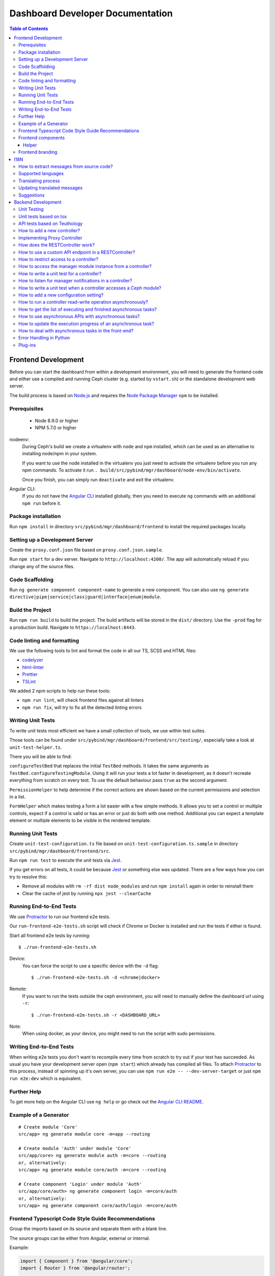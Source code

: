 Dashboard Developer Documentation
====================================

.. contents:: Table of Contents

Frontend Development
--------------------

Before you can start the dashboard from within a development environment, you
will need to generate the frontend code and either use a compiled and running
Ceph cluster (e.g. started by ``vstart.sh``) or the standalone development web
server.

The build process is based on `Node.js <https://nodejs.org/>`_ and requires the
`Node Package Manager <https://www.npmjs.com/>`_ ``npm`` to be installed.

Prerequisites
~~~~~~~~~~~~~

 * Node 8.9.0 or higher
 * NPM 5.7.0 or higher

nodeenv:
  During Ceph's build we create a virtualenv with ``node`` and ``npm``
  installed, which can be used as an alternative to installing node/npm in your
  system.

  If you want to use the node installed in the virtualenv you just need to
  activate the virtualenv before you run any npm commands. To activate it run
  ``. build/src/pybind/mgr/dashboard/node-env/bin/activate``.

  Once you finish, you can simply run ``deactivate`` and exit the virtualenv.

Angular CLI:
  If you do not have the `Angular CLI <https://github.com/angular/angular-cli>`_
  installed globally, then you need to execute ``ng`` commands with an
  additional ``npm run`` before it.

Package installation
~~~~~~~~~~~~~~~~~~~~

Run ``npm install`` in directory ``src/pybind/mgr/dashboard/frontend`` to
install the required packages locally.

Setting up a Development Server
~~~~~~~~~~~~~~~~~~~~~~~~~~~~~~~

Create the ``proxy.conf.json`` file based on ``proxy.conf.json.sample``.

Run ``npm start`` for a dev server.
Navigate to ``http://localhost:4200/``. The app will automatically
reload if you change any of the source files.

Code Scaffolding
~~~~~~~~~~~~~~~~

Run ``ng generate component component-name`` to generate a new
component. You can also use
``ng generate directive|pipe|service|class|guard|interface|enum|module``.

Build the Project
~~~~~~~~~~~~~~~~~

Run ``npm run build`` to build the project. The build artifacts will be
stored in the ``dist/`` directory. Use the ``-prod`` flag for a
production build. Navigate to ``https://localhost:8443``.

Code linting and formatting
~~~~~~~~~~~~~~~~~~~~~~~~~~~~

We use the following tools to lint and format the code in all our TS, SCSS and
HTML files:

- `codelyzer <http://codelyzer.com/>`_
- `html-linter <https://github.com/chinchiheather/html-linter>`_
- `Prettier <https://prettier.io/>`_
- `TSLint <https://palantir.github.io/tslint/>`_

We added 2 npm scripts to help run these tools:

- ``npm run lint``, will check frontend files against all linters
- ``npm run fix``, will try to fix all the detected linting errors

Writing Unit Tests
~~~~~~~~~~~~~~~~~~

To write unit tests most efficient we have a small collection of tools,
we use within test suites.

Those tools can be found under
``src/pybind/mgr/dashboard/frontend/src/testing/``, especially take
a look at ``unit-test-helper.ts``.

There you will be able to find:

``configureTestBed`` that replaces the initial ``TestBed``
methods. It takes the same arguments as ``TestBed.configureTestingModule``.
Using it will run your tests a lot faster in development, as it doesn't
recreate everything from scratch on every test. To use the default behaviour
pass ``true`` as the second argument.

``PermissionHelper`` to help determine if
the correct actions are shown based on the current permissions and selection
in a list.

``FormHelper`` which makes testing a form a lot easier
with a few simple methods. It allows you to set a control or multiple
controls, expect if a control is valid or has an error or just do both with
one method. Additional you can expect a template element or multiple elements
to be visible in the rendered template.

Running Unit Tests
~~~~~~~~~~~~~~~~~~

Create ``unit-test-configuration.ts`` file based on
``unit-test-configuration.ts.sample`` in directory
``src/pybind/mgr/dashboard/frontend/src``.

Run ``npm run test`` to execute the unit tests via `Jest
<https://facebook.github.io/jest/>`_.

If you get errors on all tests, it could be because `Jest
<https://facebook.github.io/jest/>`_ or something else was updated.
There are a few ways how you can try to resolve this:

- Remove all modules with ``rm -rf dist node_modules`` and run ``npm install``
  again in order to reinstall them
- Clear the cache of jest by running ``npx jest --clearCache``

Running End-to-End Tests
~~~~~~~~~~~~~~~~~~~~~~~~

We use `Protractor <http://www.protractortest.org/>`__ to run our frontend e2e
tests.

Our ``run-frontend-e2e-tests.sh`` script will check if Chrome or Docker is
installed and run the tests if either is found.

Start all frontend e2e tests by running::

  $ ./run-frontend-e2e-tests.sh

Device:
  You can force the script to use a specific device with the ``-d`` flag::

    $ ./run-frontend-e2e-tests.sh -d <chrome|docker>

Remote:
  If you want to run the tests outside the ceph environment, you will need to
  manually define the dashboard url using ``-r``::

    $ ./run-frontend-e2e-tests.sh -r <DASHBOARD_URL>

Note:
  When using docker, as your device, you might need to run the script with sudo
  permissions.

Writing End-to-End Tests
~~~~~~~~~~~~~~~~~~~~~~~~

When writing e2e tests you don't want to recompile every time from scratch to
try out if your test has succeeded. As usual you have your development server
open (``npm start``) which already has compiled all files. To attach
`Protractor <http://www.protractortest.org/>`__ to this process, instead of
spinning up it's own server, you can use ``npm run e2e -- --dev-server-target``
or just ``npm run e2e:dev`` which is equivalent.

Further Help
~~~~~~~~~~~~

To get more help on the Angular CLI use ``ng help`` or go check out the
`Angular CLI
README <https://github.com/angular/angular-cli/blob/master/README.md>`__.

Example of a Generator
~~~~~~~~~~~~~~~~~~~~~~

::

    # Create module 'Core'
    src/app> ng generate module core -m=app --routing

    # Create module 'Auth' under module 'Core'
    src/app/core> ng generate module auth -m=core --routing
    or, alternatively:
    src/app> ng generate module core/auth -m=core --routing

    # Create component 'Login' under module 'Auth'
    src/app/core/auth> ng generate component login -m=core/auth
    or, alternatively:
    src/app> ng generate component core/auth/login -m=core/auth

Frontend Typescript Code Style Guide Recommendations
~~~~~~~~~~~~~~~~~~~~~~~~~~~~~~~~~~~~~~~~~~~~~~~~~~~~

Group the imports based on its source and separate them with a blank
line.

The source groups can be either from Angular, external or internal.

Example:

.. code:: javascript

    import { Component } from '@angular/core';
    import { Router } from '@angular/router';

    import { ToastsManager } from 'ng2-toastr';

    import { Credentials } from '../../../shared/models/credentials.model';
    import { HostService } from './services/host.service';

Frontend components
~~~~~~~~~~~~~~~~~~~

There are several components that can be reused on different pages.
This components are declared on the components module:
`src/pybind/mgr/dashboard/frontend/src/app/shared/components`.

Helper
......

This component should be used to provide additional information to the user.

Example:

.. code:: html

    <cd-helper>
      Some <strong>helper</strong> html text
    </cd-helper>

Frontend branding
~~~~~~~~~~~~~~~~~

Every vendor can customize the 'Ceph dashboard' to his needs. No matter if
logo, HTML-Template or TypeScript, every file inside the frontend folder can be
replaced.

To replace files, open ``./frontend/angular.json`` and scroll to the section
``fileReplacements`` inside the production configuration. Here you can add the
files you wish to brand. We recommend to place the branded version of a file in
the same directory as the original one and to add a ``.brand`` to the file
name, right in front of the file extension. A ``fileReplacement`` could for
example look like this:

.. code:: javascript

    {
      "replace": "src/app/core/auth/login/login.component.html",
      "with": "src/app/core/auth/login/login.component.brand.html"
    }

To serve or build the branded user interface run:

    $ npm run start -- --prod

or

    $ npm run build -- --prod

Unfortunately it's currently not possible to use multiple configurations when
serving or building the UI at the same time. That means a configuration just
for the branding ``fileReplacements`` is not an option, because you want to use
the production configuration anyway
(https://github.com/angular/angular-cli/issues/10612).
Furthermore it's also not possible to use glob expressions for
``fileReplacements``. As long as the feature hasn't been implemented, you have
to add the file replacements manually to the angular.json file
(https://github.com/angular/angular-cli/issues/12354).

Nevertheless you should stick to the suggested naming scheme because it makes
it easier for you to use glob expressions once it's supported in the future.

To change the variable defaults you can overwrite them in the file
``./frontend/src/vendor.variables.scss``. Just reassign the variable you want
to change, for example ``$color-primary: teal;``
To overwrite or extend the default CSS, you can add your own styles in
``./frontend/src/vendor.overrides.scss``.

I18N
----

How to extract messages from source code?
~~~~~~~~~~~~~~~~~~~~~~~~~~~~~~~~~~~~~~~~~

To extract the I18N messages from the templates and the TypeScript files just
run the following command in ``src/pybind/mgr/dashboard/frontend``::

  $ npm run i18n

This will extract all marked messages from the HTML templates first and then
add all marked strings from the TypeScript files to the translation template.
Since the extraction from TypeScript files is still not supported by Angular
itself, we are using the
`ngx-translator <https://github.com/ngx-translate/i18n-polyfill>`_ extractor to
parse the TypeScript files.

When the command ran successfully, it should have created or updated the file
``src/locale/messages.xlf``.

To make sure this file is always up to date in master branch, we added a
validation in ``run-frontend-unittests.sh`` that will fail if it finds
uncommitted translations.

Supported languages
~~~~~~~~~~~~~~~~~~~

All our supported languages should be registeredd in
``supported-languages.enum.ts``, this will then provide that list to both the
language selectors in the frontend.

Translating process
~~~~~~~~~~~~~~~~~~~

To facilitate the translation process of the dashboard we are using a web tool
called `transifex <https://www.transifex.com/>`_.

If you wish to help translating to any language just go to our `transifex
project page <https://www.transifex.com/ceph/ceph-dashboard/>`_, join the
project and you can start translating immediately.

All translations will then be reviewed and later pushed upstream.

Updating translated messages
~~~~~~~~~~~~~~~~~~~~~~~~~~~~

Any time there are new messages translated and reviewed in a specific language
we should update the translation file upstream.

To do that, we need to download the language xlf file from transifex and replace
the current one in the repository. Since Angular doesn't support missing
translations, we need to do an extra step and fill all the untranslated strings
with the source string.

Each language file should be placed in ``src/locale/messages.<locale-id>.xlf``.
For example, the path for german would be ``src/locale/messages.de-DE.xlf``.
``<locale-id>`` should match the id previouisly inserted in
``supported-languages.enum.ts``.

Suggestions
~~~~~~~~~~~

Strings need to start and end in the same line as the element:

.. code-block:: xml

  <!-- avoid -->
  <span i18n>
    Foo
  </span>

  <!-- recommended -->
  <span i18n>Foo</span>


  <!-- avoid -->
  <span i18n>
    Foo bar baz.
    Foo bar baz.
  </span>

  <!-- recommended -->
  <span i18n>Foo bar baz.
    Foo bar baz.</span>

Isolated interpolations should not be translated:

.. code-block:: xml

  <!-- avoid -->
  <span i18n>{{ foo }}</span>

  <!-- recommended -->
  <span>{{ foo }}</span>

Interpolations used in a sentence should be kept in the translation:

.. code-block:: xml

  <!-- recommended -->
  <span i18n>There are {{ x }} OSDs.</span>

Remove elements that are outside the context of the translation:

.. code-block:: xml

  <!-- avoid -->
  <label i18n>
    Profile
    <span class="required"></span>
  </label>

  <!-- recommended -->
  <label>
    <ng-container i18n>Profile<ng-container>
    <span class="required"></span>
  </label>

Keep elements that affect the sentence:

.. code-block:: xml

  <!-- recommended -->
  <span i18n>Profile <b>foo</b> will be removed.</span>

Backend Development
-------------------

The Python backend code of this module requires a number of Python modules to be
installed. They are listed in file ``requirements.txt``. Using `pip
<https://pypi.python.org/pypi/pip>`_ you may install all required dependencies
by issuing ``pip install -r requirements.txt`` in directory
``src/pybind/mgr/dashboard``.

If you're using the `ceph-dev-docker development environment
<https://github.com/ricardoasmarques/ceph-dev-docker/>`_, simply run
``./install_deps.sh`` from the toplevel directory to install them.

Unit Testing
~~~~~~~~~~~~

In dashboard we have two different kinds of backend tests:

1. Unit tests based on ``tox``
2. API tests based on Teuthology.

Unit tests based on tox
~~~~~~~~~~~~~~~~~~~~~~~~

We included a ``tox`` configuration file that will run the unit tests under
Python 2 or 3, as well as linting tools to guarantee the uniformity of code.

You need to install ``tox`` and ``coverage`` before running it. To install the
packages in your system, either install it via your operating system's package
management tools, e.g. by running ``dnf install python-tox python-coverage`` on
Fedora Linux.

Alternatively, you can use Python's native package installation method::

  $ pip install tox
  $ pip install coverage

To run the tests, run ``run-tox.sh`` in the dashboard directory (where
``tox.ini`` is located)::

  ## Run Python 2+3 tests+lint commands:
  $ ./run-tox.sh

  ## Run Python 3 tests+lint commands:
  $ WITH_PYTHON2=OFF ./run-tox.sh

  ## Run Python 3 arbitrary command (e.g. 1 single test):
  $ WITH_PYTHON2=OFF ./run-tox.sh pytest tests/test_rgw_client.py::RgwClientTest::test_ssl_verify

You can also run tox instead of ``run-tox.sh``::

  ## Run Python 3 tests command:
  $ CEPH_BUILD_DIR=.tox tox -e py3-cov

  ## Run Python 3 arbitrary command (e.g. 1 single test):
  $ CEPH_BUILD_DIR=.tox tox -e py3-run pytest tests/test_rgw_client.py::RgwClientTest::test_ssl_verify

We also collect coverage information from the backend code when you run tests. You can check the
coverage information provided by the tox output, or by running the following
command after tox has finished successfully::

  $ coverage html

This command will create a directory ``htmlcov`` with an HTML representation of
the code coverage of the backend.

API tests based on Teuthology
~~~~~~~~~~~~~~~~~~~~~~~~~~~~~

How to run existing API tests:
  To run the API tests against a real Ceph cluster, we leverage the Teuthology
  framework. This has the advantage of catching bugs originated from changes in
  the internal Ceph code.

  Our ``run-backend-api-tests.sh`` script will start a ``vstart`` Ceph cluster
  before running the Teuthology tests, and then it stops the cluster after the
  tests are run. Of course this implies that you have built/compiled Ceph
  previously.

  Start all dashboard tests by running::

    $ ./run-backend-api-tests.sh

  Or, start one or multiple specific tests by specifying the test name::

    $ ./run-backend-api-tests.sh tasks.mgr.dashboard.test_pool.PoolTest

  Or, ``source`` the script and run the tests manually::

    $ source run-backend-api-tests.sh
    $ run_teuthology_tests [tests]...
    $ cleanup_teuthology

How to write your own tests:
  There are two possible ways to write your own API tests:

  The first is by extending one of the existing test classes in the
  ``qa/tasks/mgr/dashboard`` directory.

  The second way is by adding your own API test module if you're creating a new
  controller for example. To do so you'll just need to add the file containing
  your new test class to the ``qa/tasks/mgr/dashboard`` directory and implement
  all your tests here.

  .. note:: Don't forget to add the path of the newly created module to
    ``modules`` section in ``qa/suites/rados/mgr/tasks/dashboard.yaml``.

  Short example: Let's assume you created a new controller called
  ``my_new_controller.py`` and the related test module
  ``test_my_new_controller.py``. You'll need to add
  ``tasks.mgr.dashboard.test_my_new_controller`` to the ``modules`` section in
  the ``dashboard.yaml`` file.

  Also, if you're removing test modules please keep in mind to remove the
  related section. Otherwise the Teuthology test run will fail.

  Please run your API tests on your dev environment (as explained above)
  before submitting a pull request. Also make sure that a full QA run in
  Teuthology/sepia lab (based on your changes) has completed successfully
  before it gets merged. You don't need to schedule the QA run yourself, just
  add the 'needs-qa' label to your pull request as soon as you think it's ready
  for merging (e.g. make check was successful, the pull request is approved and
  all comments have been addressed). One of the developers who has access to
  Teuthology/the sepia lab will take care of it and report the result back to
  you.


How to add a new controller?
~~~~~~~~~~~~~~~~~~~~~~~~~~~~

A controller is a Python class that extends from the ``BaseController`` class
and is decorated with either the ``@Controller``, ``@ApiController`` or
``@UiApiController`` decorators. The Python class must be stored inside a Python
file located under the ``controllers`` directory. The Dashboard module will
automatically load your new controller upon start.

``@ApiController`` and ``@UiApiController`` are both specializations of the
``@Controller`` decorator.

The ``@ApiController`` should be used for controllers that provide an API-like
REST interface and the ``@UiApiController`` should be used for endpoints consumed
by the UI but that are not part of the 'public' API. For any other kinds of
controllers the ``@Controller`` decorator should be used.

A controller has a URL prefix path associated that is specified in the
controller decorator, and all endpoints exposed by the controller will share
the same URL prefix path.

A controller's endpoint is exposed by implementing a method on the controller
class decorated with the ``@Endpoint`` decorator.

For example create a file ``ping.py`` under ``controllers`` directory with the
following code:

.. code-block:: python

  from ..tools import Controller, ApiController, UiApiController, BaseController, Endpoint

  @Controller('/ping')
  class Ping(BaseController):
    @Endpoint()
    def hello(self):
      return {'msg': "Hello"}

  @ApiController('/ping')
  class ApiPing(BaseController):
    @Endpoint()
    def hello(self):
      return {'msg': "Hello"}

  @UiApiController('/ping')
  class UiApiPing(BaseController):
    @Endpoint()
    def hello(self):
      return {'msg': "Hello"}

The ``hello`` endpoint of the ``Ping`` controller can be reached by the
following URL: https://mgr_hostname:8443/ping/hello using HTTP GET requests.
As you can see the controller URL path ``/ping`` is concatenated to the
method name ``hello`` to generate the endpoint's URL.

In the case of the ``ApiPing`` controller, the ``hello`` endpoint can be
reached by the following URL: https://mgr_hostname:8443/api/ping/hello using a
HTTP GET request.
The API controller URL path ``/ping`` is prefixed by the ``/api`` path and then
concatenated to the method name ``hello`` to generate the endpoint's URL.
Internally, the ``@ApiController`` is actually calling the ``@Controller``
decorator by passing an additional decorator parameter called ``base_url``::

  @ApiController('/ping') <=> @Controller('/ping', base_url="/api")

``UiApiPing`` works in a similar way than the ``ApiPing``, but the URL will be
prefixed by ``/ui-api``: https://mgr_hostname:8443/ui-api/ping/hello. ``UiApiPing`` is
also a ``@Controller`` extension::

  @UiApiController('/ping') <=> @Controller('/ping', base_url="/ui-api")

The ``@Endpoint`` decorator also supports many parameters to customize the
endpoint:

* ``method="GET"``: the HTTP method allowed to access this endpoint.
* ``path="/<method_name>"``: the URL path of the endpoint, excluding the
  controller URL path prefix.
* ``path_params=[]``: list of method parameter names that correspond to URL
  path parameters. Can only be used when ``method in ['POST', 'PUT']``.
* ``query_params=[]``: list of method parameter names that correspond to URL
  query parameters.
* ``json_response=True``: indicates if the endpoint response should be
  serialized in JSON format.
* ``proxy=False``: indicates if the endpoint should be used as a proxy.

An endpoint method may have parameters declared. Depending on the HTTP method
defined for the endpoint the method parameters might be considered either
path parameters, query parameters, or body parameters.

For ``GET`` and ``DELETE`` methods, the method's non-optional parameters are
considered path parameters by default. Optional parameters are considered
query parameters. By specifying the ``query_parameters`` in the endpoint
decorator it is possible to make a non-optional parameter to be a query
parameter.

For ``POST`` and ``PUT`` methods, all method parameters are considered
body parameters by default. To override this default, one can use the
``path_params`` and ``query_params`` to specify which method parameters are
path and query parameters respectivelly.
Body parameters are decoded from the request body, either from a form format, or
from a dictionary in JSON format.

Let's use an example to better understand the possible ways to customize an
endpoint:

.. code-block:: python

  from ..tools import Controller, BaseController, Endpoint

  @Controller('/ping')
  class Ping(BaseController):

    # URL: /ping/{key}?opt1=...&opt2=...
    @Endpoint(path="/", query_params=['opt1'])
    def index(self, key, opt1, opt2=None):
      # ...

    # URL: /ping/{key}?opt1=...&opt2=...
    @Endpoint(query_params=['opt1'])
    def __call__(self, key, opt1, opt2=None):
      # ...

    # URL: /ping/post/{key1}/{key2}
    @Endpoint('POST', path_params=['key1', 'key2'])
    def post(self, key1, key2, data1, data2=None):
      # ...


In the above example we see how the ``path`` option can be used to override the
generated endpoint URL in order to not use the method's name in the URL. In the
``index`` method we set the ``path`` to ``"/"`` to generate an endpoint that is
accessible by the root URL of the controller.

An alternative approach to generate an endpoint that is accessible through just
the controller's path URL is by using the ``__call__`` method, as we show in
the above example.

From the third method you can see that the path parameters are collected from
the URL by parsing the list of values separated by slashes ``/`` that come
after the URL path ``/ping`` for ``index`` method case, and ``/ping/post`` for
the ``post`` method case.

Defining path parameters in endpoints's URLs using python methods's parameters
is very easy but it is still a bit strict with respect to the position of these
parameters in the URL structure.
Sometimes we may want to explicitly define a URL scheme that
contains path parameters mixed with static parts of the URL.
Our controller infrastructure also supports the declaration of URL paths with
explicit path parameters at both the controller level and method level.

Consider the following example:

.. code-block:: python

  from ..tools import Controller, BaseController, Endpoint

  @Controller('/ping/{node}/stats')
  class Ping(BaseController):

    # URL: /ping/{node}/stats/{date}/latency?unit=...
    @Endpoint(path="/{date}/latency")
    def latency(self, node, date, unit="ms"):
      # ...

In this example we explicitly declare a path parameter ``{node}`` in the
controller URL path, and a path parameter ``{date}`` in the ``latency``
method. The endpoint for the ``latency`` method is then accessible through
the URL: https://mgr_hostname:8443/ping/{node}/stats/{date}/latency .

For a full set of examples on how to use the ``@Endpoint``
decorator please check the unit test file: ``tests/test_controllers.py``.
There you will find many examples of how to customize endpoint methods.


Implementing Proxy Controller
~~~~~~~~~~~~~~~~~~~~~~~~~~~~~

Sometimes you might need to relay some requests from the Dashboard frontend
directly to an external service.
For that purpose we provide a decorator called ``@Proxy``.
(As a concrete example, check the ``controllers/rgw.py`` file where we
implemented an RGW Admin Ops proxy.)


The ``@Proxy`` decorator is a wrapper of the ``@Endpoint`` decorator that
already customizes the endpoint for working as a proxy.
A proxy endpoint works by capturing the URL path that follows the controller
URL prefix path, and does not do any decoding of the request body.

Example:

.. code-block:: python

  from ..tools import Controller, BaseController, Proxy

  @Controller('/foo/proxy')
  class FooServiceProxy(BaseController):

    @Proxy()
    def proxy(self, path, **params):
      # if requested URL is "/foo/proxy/access/service?opt=1"
      # then path is "access/service" and params is {'opt': '1'}
      # ...


How does the RESTController work?
~~~~~~~~~~~~~~~~~~~~~~~~~~~~~~~~~

We also provide a simple mechanism to create REST based controllers using the
``RESTController`` class. Any class which inherits from ``RESTController`` will,
by default, return JSON.

The ``RESTController`` is basically an additional abstraction layer which eases
and unifies the work with collections. A collection is just an array of objects
with a specific type. ``RESTController`` enables some default mappings of
request types and given parameters to specific method names. This may sound
complicated at first, but it's fairly easy. Lets have look at the following
example:

.. code-block:: python

  import cherrypy
  from ..tools import ApiController, RESTController

  @ApiController('ping')
  class Ping(RESTController):
    def list(self):
      return {"msg": "Hello"}

    def get(self, id):
      return self.objects[id]

In this case, the ``list`` method is automatically used for all requests to
``api/ping`` where no additional argument is given and where the request type
is ``GET``. If the request is given an additional argument, the ID in our
case, it won't map to ``list`` anymore but to ``get`` and return the element
with the given ID (assuming that ``self.objects`` has been filled before). The
same applies to other request types:

+--------------+------------+----------------+-------------+
| Request type | Arguments  | Method         | Status Code |
+==============+============+================+=============+
| GET          | No         | list           | 200         |
+--------------+------------+----------------+-------------+
| PUT          | No         | bulk_set       | 200         |
+--------------+------------+----------------+-------------+
| POST         | No         | create         | 201         |
+--------------+------------+----------------+-------------+
| DELETE       | No         | bulk_delete    | 204         |
+--------------+------------+----------------+-------------+
| GET          | Yes        | get            | 200         |
+--------------+------------+----------------+-------------+
| PUT          | Yes        | set            | 200         |
+--------------+------------+----------------+-------------+
| DELETE       | Yes        | delete         | 204         |
+--------------+------------+----------------+-------------+

How to use a custom API endpoint in a RESTController?
~~~~~~~~~~~~~~~~~~~~~~~~~~~~~~~~~~~~~~~~~~~~~~~~~~~~~

If you don't have any access restriction you can use ``@Endpoint``. If you
have set a permission scope to restrict access to your endpoints,
``@Endpoint`` will fail, as it doesn't know which permission property should be
used. To use a custom endpoint inside a restricted ``RESTController`` use
``@RESTController.Collection`` instead. You can also choose
``@RESTController.Resource`` if you have set a ``RESOURCE_ID`` in your
``RESTController`` class.

.. code-block:: python

  import cherrypy
  from ..tools import ApiController, RESTController

  @ApiController('ping', Scope.Ping)
  class Ping(RESTController):
    RESOURCE_ID = 'ping'

    @RESTController.Resource('GET')
    def some_get_endpoint(self):
      return {"msg": "Hello"}

    @RESTController.Collection('POST')
    def some_post_endpoint(self, **data):
      return {"msg": data}

Both decorators also support four parameters to customize the
endpoint:

* ``method="GET"``: the HTTP method allowed to access this endpoint.
* ``path="/<method_name>"``: the URL path of the endpoint, excluding the
  controller URL path prefix.
* ``status=200``: set the HTTP status response code
* ``query_params=[]``: list of method parameter names that correspond to URL
  query parameters.

How to restrict access to a controller?
~~~~~~~~~~~~~~~~~~~~~~~~~~~~~~~~~~~~~~~

All controllers require authentication by default.
If you require that the controller can be accessed without authentication,
then you can add the parameter ``secure=False`` to the controller decorator.

Example:

.. code-block:: python

  import cherrypy
  from . import ApiController, RESTController


  @ApiController('ping', secure=False)
  class Ping(RESTController):
    def list(self):
      return {"msg": "Hello"}


How to access the manager module instance from a controller?
~~~~~~~~~~~~~~~~~~~~~~~~~~~~~~~~~~~~~~~~~~~~~~~~~~~~~~~~~~~~

We provide the manager module instance as a global variable that can be
imported in any module. We also provide a logger instance in the same way.

Example:

.. code-block:: python

  import cherrypy
  from .. import logger, mgr
  from ..tools import ApiController, RESTController


  @ApiController('servers')
  class Servers(RESTController):
    def list(self):
      logger.debug('Listing available servers')
      return {'servers': mgr.list_servers()}


How to write a unit test for a controller?
~~~~~~~~~~~~~~~~~~~~~~~~~~~~~~~~~~~~~~~~~~

We provide a test helper class called ``ControllerTestCase`` to easily create
unit tests for your controller.

If we want to write a unit test for the above ``Ping`` controller, create a
``test_ping.py`` file under the ``tests`` directory with the following code:

.. code-block:: python

  from .helper import ControllerTestCase
  from .controllers.ping import Ping


  class PingTest(ControllerTestCase):
      @classmethod
      def setup_test(cls):
          Ping._cp_config['tools.authenticate.on'] = False
          cls.setup_controllers([Ping])

      def test_ping(self):
          self._get("/api/ping")
          self.assertStatus(200)
          self.assertJsonBody({'msg': 'Hello'})

The ``ControllerTestCase`` class starts by initializing a CherryPy webserver.
Then it will call the ``setup_test()`` class method where we can explicitly
load the controllers that we want to test. In the above example we are only
loading the ``Ping`` controller. We can also disable authentication of a
controller at this stage, as depicted in the example.


How to listen for manager notifications in a controller?
~~~~~~~~~~~~~~~~~~~~~~~~~~~~~~~~~~~~~~~~~~~~~~~~~~~~~~~~

The manager notifies the modules of several types of cluster events, such
as cluster logging event, etc...

Each module has a "global" handler function called ``notify`` that the manager
calls to notify the module. But this handler function must not block or spend
too much time processing the event notification.
For this reason we provide a notification queue that controllers can register
themselves with to receive cluster notifications.

The example below represents a controller that implements a very simple live
log viewer page:

.. code-block:: python

  from __future__ import absolute_import

  import collections

  import cherrypy

  from ..tools import ApiController, BaseController, NotificationQueue


  @ApiController('livelog')
  class LiveLog(BaseController):
      log_buffer = collections.deque(maxlen=1000)

      def __init__(self):
          super(LiveLog, self).__init__()
          NotificationQueue.register(self.log, 'clog')

      def log(self, log_struct):
          self.log_buffer.appendleft(log_struct)

      @cherrypy.expose
      def default(self):
          ret = '<html><meta http-equiv="refresh" content="2" /><body>'
          for l in self.log_buffer:
              ret += "{}<br>".format(l)
          ret += "</body></html>"
          return ret

As you can see above, the ``NotificationQueue`` class provides a register
method that receives the function as its first argument, and receives the
"notification type" as the second argument.
You can omit the second argument of the ``register`` method, and in that case
you are registering to listen all notifications of any type.

Here is an list of notification types (these might change in the future) that
can be used:

* ``clog``: cluster log notifications
* ``command``: notification when a command issued by ``MgrModule.send_command``
  completes
* ``perf_schema_update``: perf counters schema update
* ``mon_map``: monitor map update
* ``fs_map``: cephfs map update
* ``osd_map``: OSD map update
* ``service_map``: services (RGW, RBD-Mirror, etc.) map update
* ``mon_status``: monitor status regular update
* ``health``: health status regular update
* ``pg_summary``: regular update of PG status information


How to write a unit test when a controller accesses a Ceph module?
~~~~~~~~~~~~~~~~~~~~~~~~~~~~~~~~~~~~~~~~~~~~~~~~~~~~~~~~~~~~~~~~~~

Consider the following example that implements a controller that retrieves the
list of RBD images of the ``rbd`` pool:

.. code-block:: python

  import rbd
  from .. import mgr
  from ..tools import ApiController, RESTController


  @ApiController('rbdimages')
  class RbdImages(RESTController):
      def __init__(self):
          self.ioctx = mgr.rados.open_ioctx('rbd')
          self.rbd = rbd.RBD()

      def list(self):
          return [{'name': n} for n in self.rbd.list(self.ioctx)]

In the example above, we want to mock the return value of the ``rbd.list``
function, so that we can test the JSON response of the controller.

The unit test code will look like the following:

.. code-block:: python

  import mock
  from .helper import ControllerTestCase


  class RbdImagesTest(ControllerTestCase):
      @mock.patch('rbd.RBD.list')
      def test_list(self, rbd_list_mock):
          rbd_list_mock.return_value = ['img1', 'img2']
          self._get('/api/rbdimages')
          self.assertJsonBody([{'name': 'img1'}, {'name': 'img2'}])



How to add a new configuration setting?
~~~~~~~~~~~~~~~~~~~~~~~~~~~~~~~~~~~~~~~

If you need to store some configuration setting for a new feature, we already
provide an easy mechanism for you to specify/use the new config setting.

For instance, if you want to add a new configuration setting to hold the
email address of the dashboard admin, just add a setting name as a class
attribute to the ``Options`` class in the ``settings.py`` file::

  # ...
  class Options(object):
    # ...

    ADMIN_EMAIL_ADDRESS = ('admin@admin.com', str)

The value of the class attribute is a pair composed by the default value for that
setting, and the python type of the value.

By declaring the ``ADMIN_EMAIL_ADDRESS`` class attribute, when you restart the
dashboard plugin, you will automatically gain two additional CLI commands to
get and set that setting::

  $ ceph dashboard get-admin-email-address
  $ ceph dashboard set-admin-email-address <value>

To access, or modify the config setting value from your Python code, either
inside a controller or anywhere else, you just need to import the ``Settings``
class and access it like this:

.. code-block:: python

  from settings import Settings

  # ...
  tmp_var = Settings.ADMIN_EMAIL_ADDRESS

  # ....
  Settings.ADMIN_EMAIL_ADDRESS = 'myemail@admin.com'

The settings management implementation will make sure that if you change a
setting value from the Python code you will see that change when accessing
that setting from the CLI and vice-versa.


How to run a controller read-write operation asynchronously?
~~~~~~~~~~~~~~~~~~~~~~~~~~~~~~~~~~~~~~~~~~~~~~~~~~~~~~~~~~~~

Some controllers might need to execute operations that alter the state of the
Ceph cluster. These operations might take some time to execute and to maintain
a good user experience in the Web UI, we need to run those operations
asynchronously and return immediately to frontend some information that the
operations are running in the background.

To help in the development of the above scenario we added the support for
asynchronous tasks. To trigger the execution of an asynchronous task we must
use the following class method of the ``TaskManager`` class::

  from ..tools import TaskManager
  # ...
  TaskManager.run(name, metadata, func, args, kwargs)

* ``name`` is a string that can be used to group tasks. For instance
  for RBD image creation tasks we could specify ``"rbd/create"`` as the
  name, or similarly ``"rbd/remove"`` for RBD image removal tasks.

* ``metadata`` is a dictionary where we can store key-value pairs that
  characterize the task. For instance, when creating a task for creating
  RBD images we can specify the metadata argument as
  ``{'pool_name': "rbd", image_name': "test-img"}``.

* ``func`` is the python function that implements the operation code, which
  will be executed asynchronously.

* ``args`` and ``kwargs`` are the positional and named arguments that will be
  passed to ``func`` when the task manager starts its execution.

The ``TaskManager.run`` method triggers the asynchronous execution of function
``func`` and returns a ``Task`` object.
The ``Task`` provides the public method ``Task.wait(timeout)``, which can be
used to wait for the task to complete up to a timeout defined in seconds and
provided as an argument. If no argument is provided the ``wait`` method
blocks until the task is finished.

The ``Task.wait`` is very useful for tasks that usually are fast to execute but
that sometimes may take a long time to run.
The return value of the ``Task.wait`` method is a pair ``(state, value)``
where ``state`` is a string with following possible values:

* ``VALUE_DONE = "done"``
* ``VALUE_EXECUTING = "executing"``

The ``value`` will store the result of the execution of function ``func`` if
``state == VALUE_DONE``. If ``state == VALUE_EXECUTING`` then
``value == None``.

The pair ``(name, metadata)`` should unequivocally identify the task being
run, which means that if you try to trigger a new task that matches the same
``(name, metadata)`` pair of the currently running task, then the new task
is not created and you get the task object of the current running task.

For instance, consider the following example:

.. code-block:: python

  task1 = TaskManager.run("dummy/task", {'attr': 2}, func)
  task2 = TaskManager.run("dummy/task", {'attr': 2}, func)

If the second call to ``TaskManager.run`` executes while the first task is
still executing then it will return the same task object:
``assert task1 == task2``.


How to get the list of executing and finished asynchronous tasks?
~~~~~~~~~~~~~~~~~~~~~~~~~~~~~~~~~~~~~~~~~~~~~~~~~~~~~~~~~~~~~~~~~

The list of executing and finished tasks is included in the ``Summary``
controller, which is already polled every 5 seconds by the dashboard frontend.
But we also provide a dedicated controller to get the same list of executing
and finished tasks.

The ``Task`` controller exposes the ``/api/task`` endpoint that returns the
list of executing and finished tasks. This endpoint accepts the ``name``
parameter that accepts a glob expression as its value.
For instance, an HTTP GET request of the URL ``/api/task?name=rbd/*``
will return all executing and finished tasks which name starts with ``rbd/``.

To prevent the finished tasks list from growing unbounded, we will always
maintain the 10 most recent finished tasks, and the remaining older finished
tasks will be removed when reaching a TTL of 1 minute. The TTL is calculated
using the timestamp when the task finished its execution. After a minute, when
the finished task information is retrieved, either by the summary controller or
by the task controller, it is automatically deleted from the list and it will
not be included in further task queries.

Each executing task is represented by the following dictionary::

  {
    'name': "name",  # str
    'metadata': { },  # dict
    'begin_time': "2018-03-14T15:31:38.423605Z",  # str (ISO 8601 format)
    'progress': 0  # int (percentage)
  }

Each finished task is represented by the following dictionary::

  {
    'name': "name",  # str
    'metadata': { },  # dict
    'begin_time': "2018-03-14T15:31:38.423605Z",  # str (ISO 8601 format)
    'end_time': "2018-03-14T15:31:39.423605Z",  # str (ISO 8601 format)
    'duration': 0.0,  # float
    'progress': 0  # int (percentage)
    'success': True,  # bool
    'ret_value': None,  # object, populated only if 'success' == True
    'exception': None,  # str, populated only if 'success' == False
  }


How to use asynchronous APIs with asynchronous tasks?
~~~~~~~~~~~~~~~~~~~~~~~~~~~~~~~~~~~~~~~~~~~~~~~~~~~~~

The ``TaskManager.run`` method as described in a previous section, is well
suited for calling blocking functions, as it runs the function inside a newly
created thread. But sometimes we want to call some function of an API that is
already asynchronous by nature.

For these cases we want to avoid creating a new thread for just running a
non-blocking function, and want to leverage the asynchronous nature of the
function. The ``TaskManager.run`` is already prepared to be used with
non-blocking functions by passing an object of the type ``TaskExecutor`` as an
additional parameter called ``executor``. The full method signature of
``TaskManager.run``::

  TaskManager.run(name, metadata, func, args=None, kwargs=None, executor=None)


The ``TaskExecutor`` class is responsible for code that executes a given task
function, and defines three methods that can be overridden by
subclasses::

  def init(self, task)
  def start(self)
  def finish(self, ret_value, exception)

The ``init`` method is called before the running the task function, and
receives the task object (of class ``Task``).

The ``start`` method runs the task function. The default implementation is to
run the task function in the current thread context.

The ``finish`` method should be called when the task function finishes with
either the ``ret_value`` populated with the result of the execution, or with
an exception object in the case that execution raised an exception.

To leverage the asynchronous nature of a non-blocking function, the developer
should implement a custom executor by creating a subclass of the
``TaskExecutor`` class, and provide an instance of the custom executor class
as the ``executor`` parameter of the ``TaskManager.run``.

To better understand the expressive power of executors, we write a full example
of use a custom executor to execute the ``MgrModule.send_command`` asynchronous
function:

.. code-block:: python

  import json
  from mgr_module import CommandResult
  from .. import mgr
  from ..tools import ApiController, RESTController, NotificationQueue, \
                      TaskManager, TaskExecutor


  class SendCommandExecutor(TaskExecutor):
      def __init__(self):
          super(SendCommandExecutor, self).__init__()
          self.tag = None
          self.result = None

      def init(self, task):
          super(SendCommandExecutor, self).init(task)

          # we need to listen for 'command' events to know when the command
          # finishes
          NotificationQueue.register(self._handler, 'command')

          # store the CommandResult object to retrieve the results
          self.result = self.task.fn_args[0]
          if len(self.task.fn_args) > 4:
              # the user specified a tag for the command, so let's use it
              self.tag = self.task.fn_args[4]
          else:
              # let's generate a unique tag for the command
              self.tag = 'send_command_{}'.format(id(self))
              self.task.fn_args.append(self.tag)

      def _handler(self, data):
          if data == self.tag:
              # the command has finished, notifying the task with the result
              self.finish(self.result.wait(), None)
              # deregister listener to avoid memory leaks
              NotificationQueue.deregister(self._handler, 'command')


  @ApiController('test')
  class Test(RESTController):

      def _run_task(self, osd_id):
          task = TaskManager.run("test/task", {}, mgr.send_command,
                                 [CommandResult(''), 'osd', osd_id,
                                  json.dumps({'prefix': 'perf histogram dump'})],
                                 executor=SendCommandExecutor())
          return task.wait(1.0)

      def get(self, osd_id):
          status, value = self._run_task(osd_id)
          return {'status': status, 'value': value}


The above ``SendCommandExecutor`` executor class can be used for any call to
``MgrModule.send_command``. This means that we should need just one custom
executor class implementation for each non-blocking API that we use in our
controllers.

The default executor, used when no executor object is passed to
``TaskManager.run``, is the ``ThreadedExecutor``. You can check its
implementation in the ``tools.py`` file.


How to update the execution progress of an asynchronous task?
~~~~~~~~~~~~~~~~~~~~~~~~~~~~~~~~~~~~~~~~~~~~~~~~~~~~~~~~~~~~~

The asynchronous tasks infrastructure provides support for updating the
execution progress of an executing task.
The progress can be updated from within the code the task is executing, which
usually is the place where we have the progress information available.

To update the progress from within the task code, the ``TaskManager`` class
provides a method to retrieve the current task object::

  TaskManager.current_task()

The above method is only available when using the default executor
``ThreadedExecutor`` for executing the task.
The ``current_task()`` method returns the current ``Task`` object. The
``Task`` object provides two public methods to update the execution progress
value: the ``set_progress(percentage)``, and the ``inc_progress(delta)``
methods.

The ``set_progress`` method receives as argument an integer value representing
the absolute percentage that we want to set to the task.

The ``inc_progress`` method receives as argument an integer value representing
the delta we want to increment to the current execution progress percentage.

Take the following example of a controller that triggers a new task and
updates its progress:

.. code-block:: python

  from __future__ import absolute_import
  import random
  import time
  import cherrypy
  from ..tools import TaskManager, ApiController, BaseController


  @ApiController('dummy_task')
  class DummyTask(BaseController):
      def _dummy(self):
          top = random.randrange(100)
          for i in range(top):
              TaskManager.current_task().set_progress(i*100/top)
              # or TaskManager.current_task().inc_progress(100/top)
              time.sleep(1)
          return "finished"

      @cherrypy.expose
      @cherrypy.tools.json_out()
      def default(self):
          task = TaskManager.run("dummy/task", {}, self._dummy)
          return task.wait(5)  # wait for five seconds


How to deal with asynchronous tasks in the front-end?
~~~~~~~~~~~~~~~~~~~~~~~~~~~~~~~~~~~~~~~~~~~~~~~~~~~~~

All executing and most recently finished asynchronous tasks are displayed on
"Background-Tasks" and if finished on "Recent-Notifications" in the menu bar.
For each task a operation name for three states (running, success and failure),
a function that tells who is involved and error descriptions, if any, have to
be provided. This can be  achieved by appending
``TaskManagerMessageService.messages``.  This has to be done to achieve
consistency among all tasks and states.

Operation Object
  Ensures consistency among all tasks. It consists of three verbs for each
  different state f.e.
  ``{running: 'Creating', failure: 'create', success: 'Created'}``.

#. Put running operations in present participle f.e. ``'Updating'``.
#. Failed messages always start with ``'Failed to '`` and should be continued
   with the operation in present tense f.e. ``'update'``.
#. Put successful operations in past tense f.e. ``'Updated'``.

Involves Function
  Ensures consistency among all messages of a task, it resembles who's
  involved by the operation. It's a function that returns a string which
  takes the metadata from the task to return f.e.
  ``"RBD 'somePool/someImage'"``.

Both combined create the following messages:

* Failure => ``"Failed to create RBD 'somePool/someImage'"``
* Running => ``"Creating RBD 'somePool/someImage'"``
* Success => ``"Created RBD 'somePool/someImage'"``

For automatic task handling use ``TaskWrapperService.wrapTaskAroundCall``.

If for some reason ``wrapTaskAroundCall`` is not working for you,
you have to subscribe to your asynchronous task manually through
``TaskManagerService.subscribe``, and provide it with a callback,
in case of a success to notify the user. A notification can
be triggered with ``NotificationService.notifyTask``. It will use
``TaskManagerMessageService.messages`` to display a message based on the state
of a task.

Notifications of API errors are handled by ``ApiInterceptorService``.

Usage example:

.. code-block:: javascript

  export class TaskManagerMessageService {
    // ...
    messages = {
      // Messages for task 'rbd/create'
      'rbd/create': new TaskManagerMessage(
        // Message prefixes
        ['create', 'Creating', 'Created'],
        // Message suffix
        (metadata) => `RBD '${metadata.pool_name}/${metadata.image_name}'`,
        (metadata) => ({
          // Error code and description
          '17': `Name is already used by RBD '${metadata.pool_name}/${
                 metadata.image_name}'.`
        })
      ),
      // ...
    };
    // ...
  }

  export class RBDFormComponent {
    // ...
    createAction() {
      const request = this.createRequest();
      // Subscribes to 'call' with submitted 'task' and handles notifications
      return this.taskWrapper.wrapTaskAroundCall({
        task: new FinishedTask('rbd/create', {
          pool_name: request.pool_name,
          image_name: request.name
        }),
        call: this.rbdService.create(request)
      });
    }
    // ...
  }

Error Handling in Python
~~~~~~~~~~~~~~~~~~~~~~~~

Good error handling is a key requirement in creating a good user experience
and providing a good API.

Dashboard code should not duplicate C++ code. Thus, if error handling in C++
is sufficient to provide good feedback, a new wrapper to catch these errors
is not necessary. On the other hand, input validation is the best place to
catch errors and generate the best error messages. If required, generate
errors as soon as possible.

The backend provides few standard ways of returning errors.

First, there is a generic Internal Server Error::

    Status Code: 500
    {
        "version": <cherrypy version, e.g. 13.1.0>,
        "detail": "The server encountered an unexpected condition which prevented it from fulfilling the request.",
    }


For errors generated by the backend, we provide a standard error
format::

    Status Code: 400
    {
        "detail": str(e),     # E.g. "[errno -42] <some error message>"
        "component": "rbd",   # this can be null to represent a global error code
        "code": "3",          # Or a error name, e.g. "code": "some_error_key"
    }


In case, the API Endpoints uses @ViewCache to temporarily cache results,
the error looks like so::

    Status Code 400
    {
        "detail": str(e),     # E.g. "[errno -42] <some error message>"
        "component": "rbd",   # this can be null to represent a global error code
        "code": "3",          # Or a error name, e.g. "code": "some_error_key"
        'status': 3,          # Indicating the @ViewCache error status
    }

In case, the API Endpoints uses a task the error looks like so::

    Status Code 400
    {
        "detail": str(e),     # E.g. "[errno -42] <some error message>"
        "component": "rbd",   # this can be null to represent a global error code
        "code": "3",          # Or a error name, e.g. "code": "some_error_key"
        "task": {             # Information about the task itself
            "name": "taskname",
            "metadata": {...}
        }
    }


Our WebUI should show errors generated by the API to the user. Especially
field-related errors in wizards and dialogs or show non-intrusive notifications.

Handling exceptions in Python should be an exception. In general, we
should have few exception handlers in our project. Per default, propagate
errors to the API, as it will take care of all exceptions anyway. In general,
log the exception by adding ``logger.exception()`` with a description to the
handler.

We need to distinguish between user errors from internal errors and
programming errors. Using different exception types will ease the
task for the API layer and for the user interface:

Standard Python errors, like ``SystemError``, ``ValueError`` or ``KeyError``
will end up as internal server errors in the API.

In general, do not ``return`` error responses in the REST API. They will be
returned by the  error handler. Instead, raise the appropriate exception.

Plug-ins
~~~~~~~~

New functionality can be provided by means of a plug-in architecture. Among the
benefits this approach brings in, loosely coupled development is one of the most
notable. As the Ceph-Dashboard grows in feature richness, its code-base becomes
more and more complex. The hook-based nature of a plug-in architecture allows to
extend functionality in a controlled manner, and isolate the scope of the
changes.

Ceph-Dashboard relies on `Pluggy <https://pluggy.readthedocs.io>`_ to provide
for plug-ing support. On top of pluggy, an interface-based approach has been
implemented, with some safety checks (method override and abstract method
checks).

In order to create a new plugin, the following steps are required:

#. Add a new file under ``src/pybind/mgr/dashboard/plugins``.
#. Import the ``PLUGIN_MANAGER`` instance and the ``Interfaces``.
#. Create a class extending the desired interfaces. The plug-in library will check if all the methods of the interfaces have been properly overridden.
#. Register the plugin in the ``PLUGIN_MANAGER`` instance.
#. Import the plug-in from within the Ceph-Dashboard ``module.py`` (currently no dynamic loading is implemented).

The available interfaces are the following:

- ``CanMgr``: provides the plug-in with access to the ``mgr`` instance under ``self.mgr``.
- ``CanLog``: provides the plug-in with access to the Ceph-Dashboard logger under ``self.log``.
- ``Setupable``: requires overriding ``setup()`` hook. This method is run in the Ceph-Dashboard ``serve()`` method, right after CherryPy has been configured, but before it is started. It's a placeholder for the plug-in initialization logic.
- ``HasOptions``: requires overriding ``get_options()`` hook by returning a list of ``Options()``. The options returned here are added to the ``MODULE_OPTIONS``.
- ``HasCommands``: requires overriding ``register_commands()`` hook by defining the commands the plug-in can handle and decorating them with ``@CLICommand`. The commands can be optionally returned, so that they can be invoked externally (which makes unit testing easier).
- ``HasControllers``: requires overriding ``get_controllers()`` hook by defining and returning the controllers as usual.
- ``FilterRequest.BeforeHandler``: requires overriding ``filter_request_before_handler()`` hook. This method receives a ``cherrypy.request`` object for processing. A usual implementation of this method will allow some requests to pass or will raise a ``cherrypy.HTTPError` based on the ``request`` metadata and other conditions.

New interfaces and hooks should be added as soon as they are required to
implement new functionality. The above list only comprises the hooks needed for
the existing plugins.

A sample plugin implementation would look like this:

.. code-block:: python

  # src/pybind/mgr/dashboard/plugins/mute.py

  from . import PLUGIN_MANAGER as PM
  from . import interfaces as I

  from mgr_module import CLICommand, Option
  import cherrypy

  @PM.add_plugin
  class Mute(I.CanMgr, I.CanLog, I.Setupable, I.HasOptions,
                       I.HasCommands, I.FilterRequest.BeforeHandler,
                       I.HasControllers):
    @PM.add_hook
    def get_options(self):
      return [Option('mute', default=False, type='bool')]

    @PM.add_hook
    def setup(self):
      self.mute = self.mgr.get_module_options('mute')

    @PM.add_hook
    def register_commands(self):
      @CLICommand("dashboard mute")
      def _(mgr):
        self.mute = True
        self.mgr.set_module_options('mute', True)
        return 0

    @PM.add_hook
    def filter_request_before_handler(self, request):
      if self.mute:
        raise cherrypy.HTTPError(500, "I'm muted :-x")

    @PM.add_hook
    def get_controllers(self):
      from ..controllers import ApiController, RESTController

      @ApiController('/mute')
      class MuteController(RESTController):
        def get(_):
          return self.mute

      return [FeatureTogglesEndpoint]
